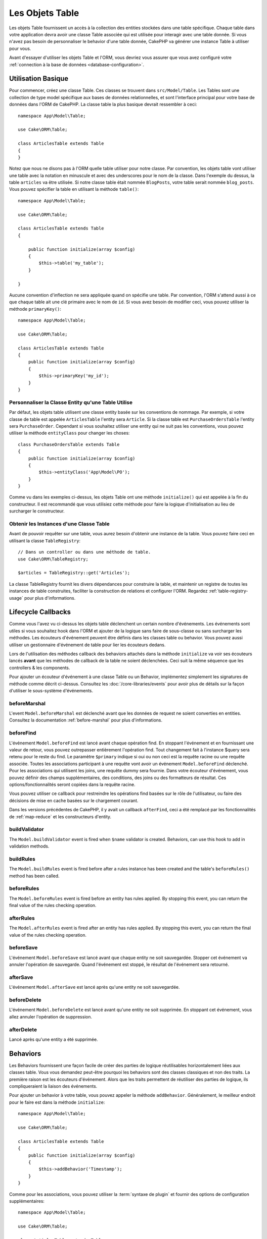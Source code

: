 Les Objets Table
################

.. php:namespace:: Cake\ORM

.. php:class:: Table

Les objets Table fournissent un accès à la collection des entities stockées
dans une table spécifique. Chaque table dans votre application devra avoir une
classe Table associée qui est utilisée pour interagir avec une table
donnée. Si vous n'avez pas besoin de personnaliser le behavior d'une table
donnée, CakePHP va générer une instance Table à utiliser pour vous.

Avant d'essayer d'utiliser les objets Table et l'ORM, vous devriez vous assurer
que vous avez configuré votre
:ref:`connection à la base de données <database-configuration>`.

Utilisation Basique
===================

Pour commencer, créez une classe Table. Ces classes se trouvent dans
``src/Model/Table``. Les Tables sont une collection de type model spécifique
aux bases de données relationnelles, et sont l'interface principal pour
votre base de données dans l'ORM de CakePHP. La classe table la plus
basique devrait ressembler à ceci::

    namespace App\Model\Table;

    use Cake\ORM\Table;

    class ArticlesTable extends Table
    {
    }

Notez que nous ne disons pas à l'ORM quelle table utiliser pour notre classe.
Par convention, les objets table vont utiliser une table avec la notation en
minuscule et avec des underscores pour le nom de la classe. Dans l'exemple du
dessus, la table ``articles`` va être utilisée. Si notre classe table était
nommée ``BlogPosts``, votre table serait nommée ``blog_posts``. Vous pouvez
spécifier la table en utilisant la méthode ``table()``::

    namespace App\Model\Table;

    use Cake\ORM\Table;

    class ArticlesTable extends Table
    {

        public function initialize(array $config)
        {
            $this->table('my_table');
        }

    }

Aucune convention d'inflection ne sera appliquée quand on spécifie une table.
Par convention, l'ORM s'attend aussi à ce que chaque table ait une clé primaire
avec le nom de ``id``. Si vous avez besoin de modifier ceci, vous pouvez
utiliser la méthode ``primaryKey()``::

    namespace App\Model\Table;

    use Cake\ORM\Table;

    class ArticlesTable extends Table
    {
        public function initialize(array $config)
        {
            $this->primaryKey('my_id');
        }
    }


Personnaliser la Classe Entity qu'une Table Utilise
---------------------------------------------------

Par défaut, les objets table utilisent une classe entity basée sur les
conventions de nommage. Par exemple, si votre classe de table est appelée
``ArticlesTable`` l'entity sera ``Article``. Si la classe table est
``PurchaseOrdersTable`` l'entity sera ``PurchaseOrder``. Cependant si vous
souhaitez utiliser une entity qui ne suit pas les conventions, vous pouvez
utiliser la méthode ``entityClass`` pour changer les choses::

    class PurchaseOrdersTable extends Table
    {
        public function initialize(array $config)
        {
            $this->entityClass('App\Model\PO');
        }
    }

Comme vu dans les exemples ci-dessus, les objets Table ont une méthode
``initialize()`` qui est appelée à la fin du constructeur. Il est recommandé que
vous utilisiez cette méthode pour faire la logique d'initialisation au lieu
de surcharger le constructeur.

Obtenir les Instances d'une Classe Table
----------------------------------------

Avant de pouvoir requêter sur une table, vous aurez besoin d'obtenir une
instance de la table. Vous pouvez faire ceci en utilisant la classe
``TableRegistry``::

    // Dans un controller ou dans une méthode de table.
    use Cake\ORM\TableRegistry;

    $articles = TableRegistry::get('Articles');

La classe TableRegistry fournit les divers dépendances pour construire la table,
et maintenir un registre de toutes les instances de table construites,
faciliter la construction de relations et configurer l'ORM. Regardez
:ref:`table-registry-usage` pour plus d'informations.

.. _table-callbacks:

Lifecycle Callbacks
===================

Comme vous l'avez vu ci-dessus les objets table déclenchent un certain nombre
d'événements. Les événements sont utiles si vous souhaitez hook dans l'ORM
et ajouter de la logique sans faire de sous-classe ou sans surcharger les
méthodes. Les écouteurs d'événement peuvent être définis dans les classes
table ou behavior. Vous pouvez aussi utiliser un gestionnaire d'événement
de table pour lier les écouteurs dedans.

Lors de l'utilisation des méthodes callback des behaviors attachés dans la
méthode ``initialize`` va voir ses écouteurs lancés **avant** que les
méthodes de callback de la table ne soient déclenchées. Ceci suit la même
séquence que les controllers & les components.

Pour ajouter un écouteur d'événement à une classe Table ou un Behavior,
implémentez simplement les signatures de méthode comme décrit ci-dessus.
Consultez les :doc:`/core-libraries/events` pour avoir plus de détails sur la
façon d'utiliser le sous-système d'événements.

beforeMarshal
-------------

.. php:method:: beforeMarshal(Event $event, ArrayObject $data, $options)

L'event ``Model.beforeMarshal`` est déclenché avant que les données de request
ne soient converties en entities. Consultez la documentation
:ref:`before-marshal` pour plus d'informations.

beforeFind
----------

.. php:method:: beforeFind(Event $event, Query $query, ArrayObject $options, boolean $primary)

L'événement ``Model.beforeFind`` est lancé avant chaque opération find. En
stoppant l'événement et en fournissant une valeur de retour, vous pouvez
outrepasser entièrement l'opération find. Tout changement fait à l'instance
$query sera retenu pour le reste du find. Le paramètre ``$primary`` indique
si oui ou non ceci est la requête racine ou une requête associée. Toutes les
associations participant à une requête vont avoir un événement
``Model.beforeFind`` déclenché. Pour les associations qui utilisent les joins,
une requête dummy sera fournie. Dans votre écouteur d'événement, vous pouvez
définir des champs supplémentaires, des conditions, des joins ou des formatteurs
de résultat. Ces options/fonctionnalités seront copiées dans la requête racine.

Vous pouvez utiliser ce callback pour restreindre les opérations find basées
sur le rôle de l'utilisateur, ou faire des décisions de mise en cache basées sur
le chargement courant.

Dans les versions précédentes de CakePHP, il y avait un callback ``afterFind``,
ceci a été remplacé par les fonctionnalités de :ref:`map-reduce` et les
constructeurs d'entity.

buildValidator
---------------

.. php:method:: buildValidator(Event $event, Validator $validator, $name)

The ``Model.buildValidator`` event is fired when ``$name`` validator is created.
Behaviors, can use this hook to add in validation methods.

buildRules
----------

.. php:method:: buildRules(Event $event, RulesChecker $rules)

The ``Model.buildRules`` event is fired before after a rules instance has been
created and the table's ``beforeRules()`` method has been called.

beforeRules
--------------

.. php:method:: beforeRules(Event $event, Entity $entity, ArrayObject $options, $operation)

The ``Model.beforeRules`` event is fired before an entity has rules applied. By
stopping this event, you can return the final value of the rules checking
operation.

afterRules
--------------

.. php:method:: afterRules(Event $event, Entity $entity, bool $result, $operation)

The ``Model.afterRules`` event is fired after an entity has rules applied. By
stopping this event, you can return the final value of the rules checking
operation.

beforeSave
----------

.. php:method:: beforeSave(Event $event, Entity $entity, ArrayObject $options)

L'événement ``Model.beforeSave`` est lancé avant que chaque entity ne soit
sauvegardée. Stopper cet événement va annuler l'opération de sauvegarde. Quand
l'événement est stoppé, le résultat de l'événement sera retourné.

afterSave
---------

.. php:method:: afterSave(Event $event, Entity $entity, ArrayObject $options)

L'événement ``Model.afterSave`` est lancé après qu'une entity ne soit
sauvegardée.

beforeDelete
------------

.. php:method:: beforeDelete(Event $event, Entity $entity, ArrayObject $options)

L'événement ``Model.beforeDelete`` est lancé avant qu'une entity ne soit
supprimée. En stoppant cet événement, vous allez annuler l'opération de
suppression.

afterDelete
-----------

.. php:method:: afterDelete(Event $event, Entity $entity, ArrayObject $options)

Lancé après qu'une entity a été supprimée.

Behaviors
=========

.. php:method:: addBehavior($name, $config = [])

.. start-behaviors

Les Behaviors fournissent une façon facile de créer des parties de logique
réutilisables horizontalement liées aux classes table. Vous vous demandez
peut-être pourquoi les behaviors sont des classes classiques et non des
traits. La première raison est les écouteurs d'événement. Alors que les traits
permettent de réutiliser des parties de logique, ils compliqueraient la
liaison des événements.

Pour ajouter un behavior à votre table, vous pouvez appeler la méthode
``addBehavior``. Généralement, le meilleur endroit pour le faire est dans la
méthode ``initialize``::

    namespace App\Model\Table;

    use Cake\ORM\Table;

    class ArticlesTable extends Table
    {
        public function initialize(array $config)
        {
            $this->addBehavior('Timestamp');
        }
    }

Comme pour les associations, vous pouvez utiliser la :term:`syntaxe de plugin`
et fournir des options de configuration supplémentaires::

    namespace App\Model\Table;

    use Cake\ORM\Table;

    class ArticlesTable extends Table
    {
        public function initialize(array $config)
        {
            $this->addBehavior('Timestamp', [
                'events' => [
                    'Model.beforeSave' => [
                        'created_at' => 'new',
                        'modified_at' => 'always'
                    ]
                ]
            ]);
        }
    }

.. end-behaviors

Vous pouvez en savoir plus sur les behaviors, y compris sur les behaviors
fournis par CakePHP dans le chapitre sur les :doc:`/orm/behaviors`.

.. _configuring-table-connections:

COnfigurer les Connections
==========================

Par défaut, toutes les instances de table utilisent la connection à la base
de données ``default``. Si votre application utilise plusieurs connections à la
base de données, vous voudrez peut-être configurer quelles tables utilisent
quelles connections. C'est avec la méthode ``defaultConnectionName``::

    namespace App\Model\Table;

    use Cake\ORM\Table;

    class ArticlesTable extends Table
    {
        public static function defaultConnectionName() {
            return 'slavedb';
        }
    }

.. note::

    La méthode ``defaultConnectionName`` **doit** être statique.

.. _table-registry-usage:

Utiliser la TableRegistry
=========================

.. php:class:: TableRegistry

Comme nous l'avons vu précédemment, la classe TableRegistry fournit un moyen
facile de factory/registry pour accéder aux instances des tables de vos
applications. Elle fournit aussi quelques autres fonctionnalités utiles.

Configurer les Objets Table
---------------------------

.. php:staticmethod:: get($alias, $config)

Lors du chargement des tables à partir du registry, vous pouvez personnaliser
leurs dépendances, ou utiliser les objets mock en fournissant un tableau
``$options``::

    $articles = TableRegistry::get('Articles', [
        'className' => 'App\Custom\ArticlesTable',
        'table' => 'my_articles',
        'connection' => $connection,
        'schema' => $schemaObject,
        'entityClass' => 'Custom\EntityClass',
        'eventManager' => $eventManager,
        'behaviors' => $behaviorRegistry
    ]);

.. note::

    Si votre table fait aussi une configuration supplémentaire dans sa méthode
    ``initialize()``, ces valeurs vont écraser celles fournies au registre.

Vous pouvez aussi pré-configurer le registre en utilsant la méthode
``config()``. Les données de configuration sont stockées *par alias*, et peuvent
être surchargées par une méthode ``initialize()`` de l'objet::

    TableRegistry::config('Users', ['table' => 'my_users']);

.. note::

    Vous pouvez configurer une table avant ou pendant la **première** fois
    où vous accédez à l'alias. Faire ceci après que le registre est rempli va
    n'avoir aucun effet.

Flushing le Registry
--------------------

.. php:staticmethod:: clear()

Pendant les cas de test, vous voulez flush la registry. Faire ceci est souvent
utile quand vous utilisez les objets mock, ou modifier les dépendances d'une
table::

    TableRegistry::clear();
